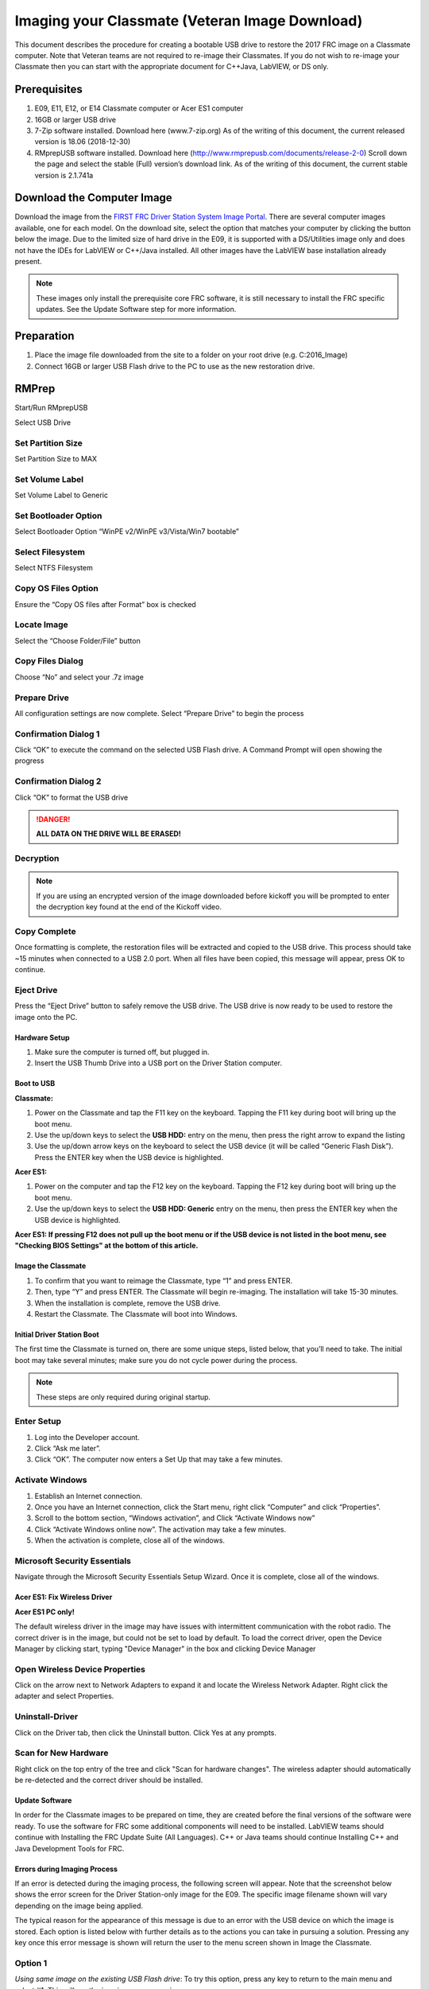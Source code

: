 Imaging your Classmate (Veteran Image Download)
===============================================
This document describes the procedure for creating a bootable USB drive to restore the 2017 FRC image on a Classmate computer.
Note that Veteran teams are not required to re-image their Classmates. If you do not wish to re-image your Classmate then you
can start with the appropriate document for C++\Java, LabVIEW, or DS only.

Prerequisites
-------------

1. E09, E11, E12, or E14 Classmate computer or Acer ES1 computer
2. 16GB or larger USB drive
3. 7-Zip software installed. Download here (www.7-zip.org) As of the writing of this document, the current released version is 18.06 (2018-12-30)
4. RMprepUSB software installed. Download here (http://www.rmprepusb.com/documents/release-2-0) Scroll down the page and select the stable (Full) version’s download link. As of the writing of this document, the current stable version is 2.1.741a

Download the Computer Image
---------------------------
.. image:: images/imaging-your-classmate/download-the-computer-image.png

Download the image from the `FIRST FRC Driver Station System Image Portal <https://frc-events.firstinspires.org/services/DSImages/2019>`__. There are several computer images available,
one for each model. On the download site, select the option that matches your computer by clicking the button below the image. Due to the limited size of hard drive in the E09,
it is supported with a DS/Utilities image only and does not have the IDEs for LabVIEW or C++/Java installed. All other images have the LabVIEW base installation already present.

.. note:: These images only install the prerequisite core FRC software, it is still necessary to install the FRC specific updates. See the Update Software step for more information.

Preparation
-----------
1. Place the image file downloaded from the site to a folder on your root drive (e.g. C:\2016_Image)
2. Connect 16GB or larger USB Flash drive to the PC to use as the new restoration drive.

RMPrep
------
.. image:: images/imaging-your-classmate/rmprep.png

Start/Run RMprepUSB

Select USB Drive

Set Partition Size
^^^^^^^^^^^^^^^^^^
.. image:: images/imaging-your-classmate/set-partition-size.png

Set Partition Size to MAX

Set Volume Label
^^^^^^^^^^^^^^^^
.. image:: images/imaging-your-classmate/set-volume-label.png

Set Volume Label to Generic

Set Bootloader Option
^^^^^^^^^^^^^^^^^^^^^
.. image:: images/imaging-your-classmate/set-bootloader-option.png

Select Bootloader Option “WinPE v2/WinPE v3/Vista/Win7 bootable”

Select Filesystem
^^^^^^^^^^^^^^^^^
.. image:: images/imaging-your-classmate/select-filesystem.png

Select NTFS Filesystem

Copy OS Files Option
^^^^^^^^^^^^^^^^^^^^
.. image:: images/imaging-your-classmate/copy-os-files-option.png

Ensure the “Copy OS files after Format” box is checked

Locate Image
^^^^^^^^^^^^
.. image:: images/imaging-your-classmate/locate-image.png

Select the “Choose Folder/File” button

Copy Files Dialog
^^^^^^^^^^^^^^^^^
.. image:: images/imaging-your-classmate/copy-files-dialog.png

Choose “No” and select your .7z image

Prepare Drive
^^^^^^^^^^^^^
.. image:: images/imaging-your-classmate/prepare-drive.png

All configuration settings are now complete. Select “Prepare Drive” to begin the process

Confirmation Dialog 1
^^^^^^^^^^^^^^^^^^^^^
.. image:: images/imaging-your-classmate/confirmation-dialog-1.png

Click “OK” to execute the command on the selected USB Flash drive. A Command Prompt will open showing the progress

Confirmation Dialog 2
^^^^^^^^^^^^^^^^^^^^^
.. image:: images/imaging-your-classmate/confirmation-dialog-2.png

Click “OK” to format the USB drive

.. danger:: **ALL DATA ON THE DRIVE WILL BE ERASED!**

Decryption
^^^^^^^^^^
.. note:: If you are using an encrypted version of the image downloaded before kickoff you will
 be prompted to enter the decryption key found at the end of the Kickoff video.

Copy Complete
^^^^^^^^^^^^^
.. image::  images/imaging-your-classmate/copy-complete.png

Once formatting is complete, the restoration files will be extracted and copied to the USB drive. This process should
take ~15 minutes when connected to a USB 2.0 port.  When all files have been copied, this message will appear, press
OK to continue.

Eject Drive
^^^^^^^^^^^
.. image:: images/imaging-your-classmate/eject-drive.png

Press the “Eject Drive” button to safely remove the USB drive. The USB drive is now ready to be used to restore the image onto the PC.

Hardware Setup
______________
1. Make sure the computer is turned off, but plugged in.
2. Insert the USB Thumb Drive into a USB port on the Driver Station computer.

Boot to USB
___________
.. image:: images/imaging-your-classmate/boot-to-usb.jpg

**Classmate:**

1. Power on the Classmate and tap the F11 key on the keyboard. Tapping the F11 key during boot will bring up the boot menu.
2. Use the up/down keys to select the **USB HDD:** entry on the menu, then press the right arrow to expand the listing
3. Use the up/down arrow keys on the keyboard to select the USB device (it will be called “Generic Flash Disk”). Press the ENTER key when the USB device is highlighted.

**Acer ES1:**

1. Power on the computer and tap the F12 key on the keyboard. Tapping the F12 key during boot will bring up the boot menu.
2. Use the up/down keys to select the **USB HDD: Generic** entry on the menu, then press the ENTER key when the USB device is highlighted.

**Acer ES1: If pressing F12 does not pull up the boot menu or if the USB device is not listed in the boot menu, see "Checking BIOS Settings" at the bottom of this article.**

Image the Classmate
___________________
.. image::  images/imaging-your-classmate/image-the-classmate.png

1. To confirm that you want to reimage the Classmate, type “1” and press ENTER.
2. Then, type “Y” and press ENTER. The Classmate will begin re-imaging. The installation will take 15-30 minutes.
3. When the installation is complete, remove the USB drive.
4. Restart the Classmate. The Classmate will boot into Windows.

Initial Driver Station Boot
___________________________
The first time the Classmate is turned on, there are some unique steps, listed below, that you’ll need to take. The
initial boot may take several minutes; make sure you do not cycle power during the process.

.. note:: These steps are only required during original startup.

Enter Setup
^^^^^^^^^^^

1. Log into the Developer account.
2. Click “Ask me later”.
3. Click “OK”. The computer now enters a Set Up that may take a few minutes.

Activate Windows
^^^^^^^^^^^^^^^^

1. Establish an Internet connection.
2. Once you have an Internet connection, click the Start menu, right click “Computer” and click “Properties”.
3. Scroll to the bottom section, “Windows activation”, and Click “Activate Windows now”
4. Click “Activate Windows online now”. The activation may take a few minutes.
5. When the activation is complete, close all of the windows.

Microsoft Security Essentials
^^^^^^^^^^^^^^^^^^^^^^^^^^^^^
Navigate through the Microsoft Security Essentials Setup Wizard. Once it is complete, close all of the windows.

Acer ES1: Fix Wireless Driver
_____________________________
.. image::  images/imaging-your-classmate/fix-wireless-driver.png

**Acer ES1 PC only!**

The default wireless driver in the image may have issues with intermittent communication with the robot radio. The
correct driver is in the image, but could not be set to load by default. To load the correct driver, open the
Device Manager by clicking start, typing "Device Manager" in the box and clicking Device Manager

Open Wireless Device Properties
^^^^^^^^^^^^^^^^^^^^^^^^^^^^^^^
.. image::  images/imaging-your-classmate/open-wireless-device-properties.png

Click on the arrow next to Network Adapters to expand it and locate the Wireless Network Adapter. Right click the adapter and select Properties.

Uninstall-Driver
^^^^^^^^^^^^^^^^
.. image::  images/imaging-your-classmate/uninstall-driver.png

Click on the Driver tab, then click the Uninstall button. Click Yes at any prompts.

Scan for New Hardware
^^^^^^^^^^^^^^^^^^^^^
.. image::  images/imaging-your-classmate/scan-for-new-hardware.png

Right click on the top entry of the tree and click "Scan for hardware changes". The wireless adapter should automatically be re-detected and the correct driver should be installed.

Update Software
_______________
In order for the Classmate images to be prepared on time, they are created before the final versions of the software were ready. To use the software for FRC some additional components
will need to be installed. LabVIEW teams should continue with Installing the FRC Update Suite (All Languages). C++ or Java teams should continue Installing C++ and Java Development Tools for FRC.

Errors during Imaging Process
_____________________________
.. image::  images/imaging-your-classmate/errors-during-imaging-process.png

If an error is detected during the imaging process, the following screen will appear. Note that the screenshot below
shows the error screen for the Driver Station-only image for the E09. The specific image filename shown will vary depending
on the image being applied.

The typical reason for the appearance of this message is due to an error with the USB device on which the image is
stored. Each option is listed below with further details as to the actions you can take in pursuing a solution.
Pressing any key once this error message is shown will return the user to the menu screen shown in Image the Classmate.


Option 1
^^^^^^^^
*Using same image on the existing USB Flash drive*: To try this option, press any key to return to the main menu and select #1. This will run the imaging process again.

Option 2
^^^^^^^^
*Reload the same image onto the USB Flash drive using RMPrepUSB*: It’s possible the error message was displayed due to an error caused during the creation of the USB Flash drive
(e.g. file copy error, data corruption, etc.) Press any key to return to the main menu and select #4 to safely shutdown the Classmate then follow the steps starting with RMPrep to
create a new USB Restoration Key using the same USB Flash drive.

Option 3
^^^^^^^^
*Reload the same image onto a new USB Flash drive using RMPrepUSB*: The error message displayed may also be caused by an error with the USB Flash drive itself. Press any key to return
to the main menu and select #4 to safely shutdown the Classmate. Select a new USB Flash drive and follow the steps starting with RMPrep.

Option 4
^^^^^^^^
*Download a new image*: An issue with the downloaded image may also cause an error when imaging. Press any key to return to the main menu and select #4 to safely shutdown the Classmate.
Staring with Download the Classmate Image create a new copy of the imaging stick.

Checking BIOS Settings
______________________
.. image::  images/imaging-your-classmate/checking-bios-settings.jpg

If you are having difficulty booting to USB, check the BIOS settings to insure they are correct. To do this:

- Repeatedly tap the F2 key while the computer is booting to enter the BIOS settings
- Once the BIOS settings screen has loaded, use the right and left arrow keys to select the Main tab, then check if the line for F12 Boot Menu is set to Enabled. If it is not, use the Up/Down keys to highlight it, press Enter, use Up/Down to select Enabled and press Enter again.
- Next, use the Left/Right keys to select the Boot tab. Make sure that the Boot Mode is set to Legacy. If it is not, highlight it using Up\Down, press Enter, highlight Legacy and press Enter again. Press Enter to move through any pop-up dialogs you may see.
- Press F10 to save any changes and exit.
